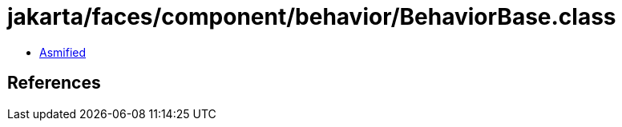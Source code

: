 = jakarta/faces/component/behavior/BehaviorBase.class

 - link:BehaviorBase-asmified.java[Asmified]

== References

